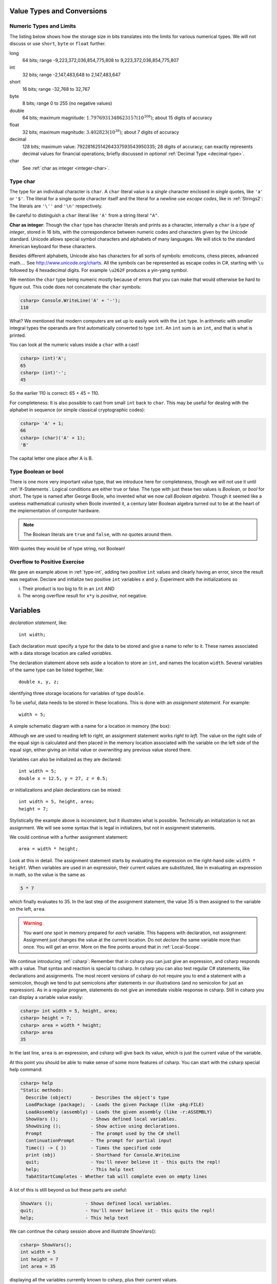 
Value Types and Conversions
===========================



   
.. _numeric-type-limits:

Numeric Types and  Limits
--------------------------

The listing below shows how the storage size in bits translates into the limits
for various numerical types.  We will not discuss or use ``short``,
``byte`` or ``float`` further.

long
   64 bits; range -9,223,372,036,854,775,808 to 9,223,372,036,854,775,807
   
int
   32 bits; range -2,147,483,648 to 2,147,483,647

short
   16 bits; range -32,768 to 32,767
   
byte
    8 bits; range 0 to 255 (no negative values)

double
   64 bits; maximum magnitude: :math:`1.7976931348623157(10^{308})`; 
   about 15 digits of accuracy
   
float
   32 bits; maximum magnitude: :math:`3.402823(10^{38})`; about 7 digits of accuracy

decimal     
   128 bits; maximum value: 79228162514264337593543950335; 
   28 digits of accuracy;  can exactly represents decimal values
   for financial operations; briefly discussed in *optional*
   :ref:`Decimal Type <decimal-type>`.

char
   See :ref:`char as integer <integer-char>`.
   
.. index:: cast

.. _cast:



.. index:: type; char
   char
   
.. _type-char:

Type char
----------

The type for an individual character is ``char``.  A ``char`` literal value is
a *single* character enclosed in *single* quotes, like ``'a'`` or ``'$'``.  
The literal for a
single quote character itself and the literal for a newline use 
*escape codes*, like in :ref:`Strings2`:  
The literals are ``'\''`` and ``'\n'`` respectively.

Be careful to distinguish a ``char`` literal like ``'A'`` 
from a string literal ``"A"``.

.. index:: Unicode

.. _integer-char:

**Char as integer**:  Though the ``char`` type has character literals 
and prints as a character,
internally a ``char`` is a *type of integer*, stored in 16 bits,
with the correspondence
between numeric codes and characters given by the *Unicode* standard.  
Unicode allows special symbol characters and alphabets of many languages.  
We will stick to the standard American keyboard for these characters.

Besides different alphabets, Unicode also has characters for all sorts of 
symbols: emoticons, chess pieces, advanced math....  See 
http://www.unicode.org/charts.  All the symbols can be represented as escape 
codes in C#, starting with ``\u`` followed by 4 hexadecimal digits.  For example
``\u262F`` produces a yin-yang symbol.

We mention the ``char`` type being numeric mostly because of errors 
that you can make that would otherwise be hard to figure out.  This code does
not concatenate the ``char`` symbols:

.. code-block:: none

    csharp> Console.WriteLine('A' + '-');
    110

What?  
We mentioned that modern computers are set up to easily work with the ``int``
type.  In arithmetic with *smaller* integral types the operands are first
automatically converted to type ``int``.  
An ``int`` sum is an ``int``, and that is
what is printed.  

You can look at the numeric values inside a ``char`` with a cast!

.. code-block:: none

    csharp> (int)'A';
    65
    csharp> (int)'-';
    45
 
So the earlier 110 is correct:  65 + 45 = 110.

For completeness: 
It is also possible to cast from small ``int`` back to ``char``.  
This may be useful for dealing with the alphabet
in sequence (or simple classical cryptographic codes):

.. code-block:: none

    csharp> 'A' + 1;       
    66
    csharp> (char)('A' + 1);
    'B'

The capital letter one place after A is B.

.. index::  type; Boolean or bool
   Boolean or bool

.. _type-boolean:

Type Boolean or bool
---------------------

There is one more very important value type, that we introduce here
for completeness, though we will not use it until
:ref:`If-Statements`.
Logical conditions are either true or false.  The type with just these
two values is *Boolean*, or *bool* for short.  The
type is named after George Boole, who invented what we now call
*Boolean algebra*.  Though it seemed like a useless mathematical curiosity 
when Boole invented it, a century later Boolean algebra turned out to be
at the heart of the implementation of computer hardware.

.. note::
   The Boolean literals are ``true`` and ``false``, with *no* quotes
   around them.  
   
With quotes they would be of type string, not Boolean!

Overflow to Positive Exercise
-------------------------------

We gave an example above in :ref:`type-int`,
adding two positive ``int`` values and 
clearly having an error, since the result was negative.  Declare
and initialize two positive ``int`` variables ``x`` and ``y``.  Experiment
with the initializations so

i.  Their product is too big to fit in an ``int`` AND
ii. The wrong overflow result for ``x*y`` is *positive*, not negative.















Variables
===========

*declaration statement*, like::

    int width;
    
Each declaration must specify a type for the data to be stored and give a name to
refer to it.  These names associated with a data storage location are called
*variables*.

The declaration statement above sets aside a location to store an ``int``, and names
the location ``width``.  Several variables of the same type can be 
listed together, like::

    double x, y, z;

identifying three storage locations for variables of type ``double``.

To be useful, data needs to be stored in these locations.  This is done with
an *assignment statement*.
For example::
 
    width = 5;

A simple schematic diagram with a name for a location in memory (the box):

.. image:: ../images/variableDeclaration.png
   :width: 72 pt

Although we are used to reading left to right, an assignment statement works 
*right to left*.  The value on the right side of the equal sign is calculated 
and then placed in the memory location associated with the variable on the left
side of the equal sign, either giving an initial value or 
*overwriting* any previous value stored there.

.. image:: ../images/variableAssignment.png
   :width: 72 pt

.. index:: initializer
   single: =; initializer
   declaration initializer
   
Variables can also be initialized as they are declared::

   int width = 5;
   double x = 12.5, y = 27, z = 0.5;

or initializations and plain declarations can be mixed::

   int width = 5, height, area;
   height = 7;

Stylistically the example above is inconsistent, but it illustrates what is 
possible.  Technically an initialization is not an assignment.  We will see
some syntax that is legal in initializers, but not in assignment statements.

We could continue with a further assignment statement::

   area = width * height;
   
Look at this in detail.  The assignment statement starts by evaluating the
expression on the right-hand side: ``width * height``.  When variables are
used in an expression, their current values are substituted, 
like in evaluating an expression in math, so the value is the same as

.. code-block:: none

    5 * 7 
    
which finally evaluates to 35.  In the last step of the assignment statement,
the value 35 is then assigned to the variable on the left, ``area``.

.. warning::
   You want *one* spot in memory prepared for *each* variable.  This happens
   with declaration, not assignment:  Assignment just changes the value
   at the current location.  Do not *declare* the same variable more than once.
   You will get an error.  More on the fine points around that in :ref:`Local-Scope`.

.. index:: csharp

.. _more-csharp:
   
We continue introducing :ref:`csharp`:
Remember that in csharp you can just give an expression,
and csharp responds with a value.  That syntax and reaction is special to 
csharp.   In csharp you can also test regular C# statements, 
like declarations and assignments.  The most recent versions of csharp 
do not require you to end a statement with a semicolon, though we tend to 
put semicolons after statements in our illustrations (and no semicolon for just
an expression).
As in a regular program, statements
do not give an immediate visible response in csharp.  Still in   
csharp you can display a variable value easily:

.. code-block:: none

    csharp> int width = 5, height, area;
    csharp> height = 7;
    csharp> area = width * height;
    csharp> area
    35
    
In the last line, ``area`` is an expression, and csharp will give back its value,
which is just the current value of the variable.

.. index:: 
   csharp; help
   csharp; quit;
   csharp; ShowVars

At this point you should be able to make sense of some more features of csharp.
You can start with the csharp special help command:

.. code-block:: none

    csharp> help     
    "Static methods:
      Describe (object)       - Describes the object's type
      LoadPackage (package);  - Loads the given Package (like -pkg:FILE)
      LoadAssembly (assembly) - Loads the given assembly (like -r:ASSEMBLY)
      ShowVars ();            - Shows defined local variables.
      ShowUsing ();           - Show active using declarations.
      Prompt                  - The prompt used by the C# shell
      ContinuationPrompt      - The prompt for partial input
      Time(() -> { })         - Times the specified code
      print (obj)             - Shorthand for Console.WriteLine
      quit;                   - You'll never believe it - this quits the repl!
      help;                   - This help text
      TabAtStartCompletes - Whether tab will complete even on empty lines
    
A lot of this is still beyond us but these parts are useful:

.. code-block:: none

      ShowVars ();            - Shows defined local variables.
      quit;                   - You'll never believe it - this quits the repl!
      help;                   - This help text
    
We can continue the csharp session above and illustrate ShowVars():
    
.. code-block:: none

    csharp> ShowVars();
    int width = 5
    int height = 7
    int area = 35
     
displaying all the variables currently known to csharp, plus their current values.

We refer to "current values".  An important distinction between variables in math
and variables in C# is that C# values can *change*.  Follow this csharp sequence:

.. code-block:: none

    csharp> int n = 3;
    csharp> n
    3
    csharp> n = 7;
    csharp> n
    7
    
showing we can change the value of a variable.  The most *recent* assignment is remembered
(until the next assignment....)  We can imagine a schematic diagram:

.. image:: ../images/variableChange.png
   :width: 43.5 pt

We can carry this csharp session one step further,
illustrating a difference between C# and math:

.. code-block:: none

    csharp> n = n + 1;
    csharp> n
    8

Clearly ``n = n + 1`` is not a true mathematical equation:  It *is* a C# assignment, 
executing with a 
specific sequence of steps.  

#.  First the right hand side expression
    is evaluated, ``n + 1``.  
#.  This involves looking up the current value of ``n``, 
    which we set to 7, so the expression is the same as ``7 + 1`` which is 8.  
#.  *After* this evaluation, an assignment is made to the left hand variable, 
    which happens to be ``n`` again.
#.  Then the *new* value of ``n`` is 8, replacing the old 7.

There are many occasions in which such an operation will be useful.

Assignment syntax does have two strikes against it:

#. It appropriates math's equal sign to mean something quite different.
#.  The right to left operation is counter to the English reading direction.

Still this usage is common to many programming languages.  

..  warning::
    Remember in an assignment that the sides of the equal sign have totally 
    different meanings.  You assign to a variable on the left side *after*
    evaluating the expression on the right.
    
We can illustrate a likely mistake in csharp:

.. code-block:: none

    csharp> 3 = n;
    {interactive}(1,2): error CS0131: The left-hand side of an assignment 
    must be a variable, a property or an indexer

Students commonly try to assign left to right.  At least in this case you get
an error message so you see a mistake.  If you mean to assign the value of 
x to y, and write::
  
  x = y;
  
you get the opposite effect, changing x rather than y, with *no* error statement.  
Be careful!

There is some weirdness in csharp because it adds special syntax for expressions
which does not appear in regular programs, but it also wants to allow syntax
of regular programs.  Some conflict can occur when trying to display 
an expression, sometimes leading to csharp giving 
a strange error for apparently no reason.  In that case, 
try putting *parentheses* around the expression, which is always legal for an
expression, but would never start a regular statement:

.. code-block:: none

    csharp> int width = 3;
    csharp> int height = 5;
    csharp> width * height
    {interactive}(1,2): error CS0246: The type or namespace name 'width' could 
    not be found. Are you missing a using directive or an assembly reference?
    csharp> (width * height)
    15

.. index:: literal, identifier

.. _Literals-and-Identifiers:

Literals and Identifiers
------------------------
   
Expressions like ``27`` or ``32.5`` or ``"hello"`` are called *literals*,
coming from the fact that they *literally* mean exactly what they
say. They are distinguished from variables, whose value the compiler *cannot* infer
directly from the name alone.

The sequence of characters used to form a variable name (and names
for other C# entities later) is called an *identifier*. It
identifies a C# variable or other entity.

.. index:: keyword

There are some restrictions on the character sequence that make up
an identifier:


-  The characters must all be letters, digits, or underscores ``_``,
   and must start with a letter. In particular, punctuation and blanks
   are not allowed.

-  There are some words that are *keywords* for special use in
   C#. You may not use these words as your own identifiers. They
   are easy to recognize in editors like in Xamarin Studio, 
   that know about C# syntax:  They are colored differently.

We will only discuss a small fraction of the keywords in this course, but the curious
may look at the 
`full list <http://msdn.microsoft.com/en-us/library/x53a06bb.aspx>`_.
   
.. index:: case sensitive

C# is case sensitive: The identifiers ``last``, ``LAST``, and
``LaSt`` are all different. Be sure to be consistent. The compiler
can usually catch these errors, since it is the version used in the *one*
declaration that matters.


.. index:: identifier; multi-word naming convention
   camel case
   
What is legal is distinct from what is conventional or good
practice or recommended. Meaningful names for variables are
important for the humans who are looking at programs, understanding
them, and revising them. That sometimes means you would like to use
a name that is more than one word long, like ``price at opening``,
but blanks are illegal! One poor option is just leaving out the
blanks, like ``priceatopening``. Then it may be hard to figure out
where words split. Two practical options are

-  underscore separated: putting underscores (which are legal) in
   place of the blanks, like ``price_at_opening``.

-  using *camel-case*: omitting spaces and using all lowercase,
   except capitalizing all words after the first, like
   ``priceAtOpening``


Use the choice that fits your taste (or the taste or convention of
the people you are working with).  We will tend to use
camel-case for variable inside programs, while we use underscores in
program file names (since different operating systems deal with case
differently).

Assignment Exercise
~~~~~~~~~~~~~~~~~~~~~~

*Think* what the result would be in csharp::

   int x = 1;
   x = x + 1;
   x = x * 3;
   x = x * 5;
   x
   
Write your prediction.  Then test.  Can you explain it if you got it wrong?

Another Assignment Exercise
~~~~~~~~~~~~~~~~~~~~~~~~~~~~~

If you had trouble with the last, one try this one, too::

   int a = 5;
   a = a/2;
   a = a + 1;
   a = a * 2;
   a
   



Declaration Syntax Options
---------------------------

    **type** **variableName** ``;``

or with initialization:

    **type** **variableName** ``=`` *initialValue* ``;``

or there can be a list of variables of the same type, for instance a list
of three variables:

    **type** **variableName1** ``,`` **variableName2** ``,`` **variableName3** ``;``

Some or all of the variables in the list could also have initializers.

Space is allocated for each variable named, according to its type.  Where there is
an initializer, an initial value is set for the variable.


.. index:: assignment statement
   statement; assignment

Assignment Syntax
------------------

    **variableName** ``=`` *expression* ``;``

The *expression* is evaluated before its value is assigned to **variableName**.
